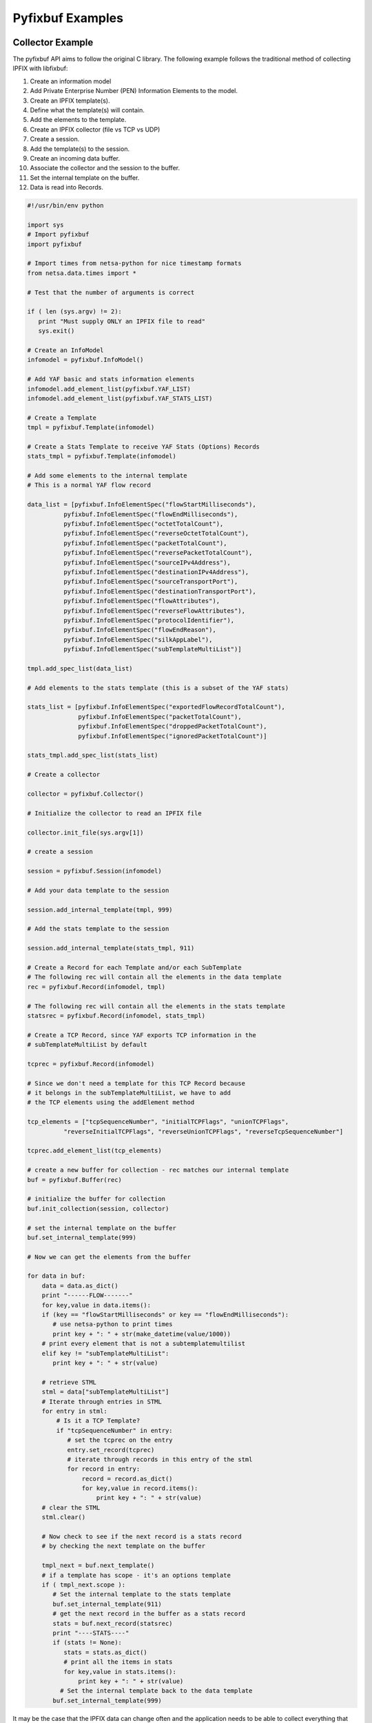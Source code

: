 =======================
Pyfixbuf Examples
=======================

Collector Example
""""""""""""""""""

The pyfixbuf API aims to follow the original C library.  
The following example follows the traditional method of 
collecting IPFIX with libfixbuf:

#. Create an information model
#. Add Private Enterprise Number (PEN) Information Elements to the model.
#. Create an IPFIX template(s).
#. Define what the template(s) will contain.
#. Add the elements to the template.
#. Create an IPFIX collector (file vs TCP vs UDP)
#. Create a session.
#. Add the template(s) to the session.
#. Create an incoming data buffer.
#. Associate the collector and the session to the buffer.
#. Set the internal template on the buffer.
#. Data is read into Records.

.. sourcecode:: python

   #!/usr/bin/env python

   import sys
   # Import pyfixbuf
   import pyfixbuf

   # Import times from netsa-python for nice timestamp formats
   from netsa.data.times import *

   # Test that the number of arguments is correct

   if ( len (sys.argv) != 2):
      print "Must supply ONLY an IPFIX file to read"
      sys.exit()

   # Create an InfoModel
   infomodel = pyfixbuf.InfoModel()

   # Add YAF basic and stats information elements
   infomodel.add_element_list(pyfixbuf.YAF_LIST)
   infomodel.add_element_list(pyfixbuf.YAF_STATS_LIST)

   # Create a Template
   tmpl = pyfixbuf.Template(infomodel)

   # Create a Stats Template to receive YAF Stats (Options) Records
   stats_tmpl = pyfixbuf.Template(infomodel)

   # Add some elements to the internal template
   # This is a normal YAF flow record

   data_list = [pyfixbuf.InfoElementSpec("flowStartMilliseconds"),
             pyfixbuf.InfoElementSpec("flowEndMilliseconds"),
   	     pyfixbuf.InfoElementSpec("octetTotalCount"),
             pyfixbuf.InfoElementSpec("reverseOctetTotalCount"),
             pyfixbuf.InfoElementSpec("packetTotalCount"),
             pyfixbuf.InfoElementSpec("reversePacketTotalCount"),
             pyfixbuf.InfoElementSpec("sourceIPv4Address"),
             pyfixbuf.InfoElementSpec("destinationIPv4Address"),
             pyfixbuf.InfoElementSpec("sourceTransportPort"),
             pyfixbuf.InfoElementSpec("destinationTransportPort"),
             pyfixbuf.InfoElementSpec("flowAttributes"),
             pyfixbuf.InfoElementSpec("reverseFlowAttributes"),
             pyfixbuf.InfoElementSpec("protocolIdentifier"),
             pyfixbuf.InfoElementSpec("flowEndReason"),
             pyfixbuf.InfoElementSpec("silkAppLabel"),
             pyfixbuf.InfoElementSpec("subTemplateMultiList")]

   tmpl.add_spec_list(data_list)

   # Add elements to the stats template (this is a subset of the YAF stats)

   stats_list = [pyfixbuf.InfoElementSpec("exportedFlowRecordTotalCount"),
   	         pyfixbuf.InfoElementSpec("packetTotalCount"),
         	 pyfixbuf.InfoElementSpec("droppedPacketTotalCount"),
           	 pyfixbuf.InfoElementSpec("ignoredPacketTotalCount")]

   stats_tmpl.add_spec_list(stats_list)

   # Create a collector

   collector = pyfixbuf.Collector()

   # Initialize the collector to read an IPFIX file

   collector.init_file(sys.argv[1])

   # create a session

   session = pyfixbuf.Session(infomodel)

   # Add your data template to the session

   session.add_internal_template(tmpl, 999)

   # Add the stats template to the session

   session.add_internal_template(stats_tmpl, 911)

   # Create a Record for each Template and/or each SubTemplate
   # The following rec will contain all the elements in the data template
   rec = pyfixbuf.Record(infomodel, tmpl)

   # The following rec will contain all the elements in the stats template
   statsrec = pyfixbuf.Record(infomodel, stats_tmpl)

   # Create a TCP Record, since YAF exports TCP information in the
   # subTemplateMultiList by default

   tcprec = pyfixbuf.Record(infomodel)

   # Since we don't need a template for this TCP Record because
   # it belongs in the subTemplateMultiList, we have to add
   # the TCP elements using the addElement method

   tcp_elements = ["tcpSequenceNumber", "initialTCPFlags", "unionTCPFlags",
             "reverseInitialTCPFlags", "reverseUnionTCPFlags", "reverseTcpSequenceNumber"]

   tcprec.add_element_list(tcp_elements)

   # create a new buffer for collection - rec matches our internal template
   buf = pyfixbuf.Buffer(rec)

   # initialize the buffer for collection
   buf.init_collection(session, collector)

   # set the internal template on the buffer
   buf.set_internal_template(999)

   # Now we can get the elements from the buffer

   for data in buf:
       data = data.as_dict()
       print "------FLOW-------"
       for key,value in data.items():
       if (key == "flowStartMilliseconds" or key == "flowEndMilliseconds"):
       	  # use netsa-python to print times
       	  print key + ": " + str(make_datetime(value/1000))
       # print every element that is not a subtemplatemultilist
       elif key != "subTemplateMultiList":
       	  print key + ": " + str(value)

       # retrieve STML
       stml = data["subTemplateMultiList"]
       # Iterate through entries in STML
       for entry in stml:
       	   # Is it a TCP Template?
       	   if "tcpSequenceNumber" in entry:
       	      # set the tcprec on the entry
              entry.set_record(tcprec)
	      # iterate through records in this entry of the stml
              for record in entry:
              	  record = record.as_dict()
             	  for key,value in record.items():
	     	      print key + ": " + str(value)
       # clear the STML
       stml.clear()

       # Now check to see if the next record is a stats record
       # by checking the next template on the buffer

       tmpl_next = buf.next_template()
       # if a template has scope - it's an options template
       if ( tmpl_next.scope ):
       	  # Set the internal template to the stats template
       	  buf.set_internal_template(911)
       	  # get the next record in the buffer as a stats record
       	  stats = buf.next_record(statsrec)
       	  print "----STATS----"
       	  if (stats != None):
             stats = stats.as_dict()
             # print all the items in stats
             for key,value in stats.items():
             	 print key + ": " + str(value)
       	    # Set the internal template back to the data template
       	  buf.set_internal_template(999)


It may be the case that the IPFIX data can change often and the application
needs to be able to collect everything that the records contain.  In that
case, pyfixbuf can be used to build Records on the fly based on the templates
that it receives.  This is slightly different than the traditional way of
reading IPFIX.  Typically, the application knows what kind of data it wants
and libfixbuf will populate only the fields the application cares about.
In the following example, the application wants to view the contents of every
IPFIX record in the file.

.. sourcecode:: python

   #!/usr/bin/env python

   import sys
   # Import pyfixbuf
   import pyfixbuf

   # Import times from netsa-python for nice timestamp formats
   from netsa.data.times import *

   # Test that the number of arguments is correct

   if ( len (sys.argv) != 2):
      print "Must supply ONLY an IPFIX file to read"
      sys.exit()

   # Create an InfoModel
   infomodel = pyfixbuf.InfoModel()

   # Create a collector

   collector = pyfixbuf.Collector()

   # Initialize the collector to read an IPFIX file

   collector.init_file(sys.argv[1])

   # create a session

   session = pyfixbuf.Session(infomodel)

   # create a new buffer for collection
   buf = pyfixbuf.Buffer(auto=True)

  # initialize the buffer for collection
   buf.init_collection(session, collector)

   for data in buf:

        print "------FLOW %d-------" % count
    	for key,value in data.as_dict().items():
            if (key == "flowStartMilliseconds" or key == "flowEndMilliseconds"):
               # use netsa-python to print times                                          
               print key + ": " + str(make_datetime(value/1000))
	    # print every element that is not a subtemplatemultilist                               
            elif key != "subTemplateMultiList":
            	 print str(key) + ": " + str(value)
    	# retrieve STML                                                                    
    	if "subTemplateMultiList" in data:
           stml = data["subTemplateMultiList"]
           # Iterate through entries in STML                                              
           for entry in stml:
               for record in entry:
                   record = record.as_dict()
                   for key,value in record.items():
                       if key != "subTemplateList":
                          print str(key) + ": " + str(value)
                   if "subTemplateList" in record:
                       stl = record["subTemplateList"]
                       for sub in stl:
                           for key, value in sub.as_dict().items():
                               print str(key) + ": " + str(value)
                       stl.clear()

 	    # clear the STML                                                               
            stml.clear()
        count += 1


Conversion Example
""""""""""""""""""

Pyfixbuf is often used for converting CSV records or non-IPFIX records
to IPFIX so they can be imported by an IPFIX collector tool, such as
Analysis Pipeline.  The following code provides an example of converting
CSV to IPFIX.  The CSV are DNS records that were converted from NMSG to CSV
with nmsgtool. Specifically, this example transforms the A and AAAA records from CSV
to IPFIX records so they can be read and analyzed by Analysis Pipeline.

.. sourcecode:: python

   
   #!/usr/bin/env python
   ## ------------------------------------------------------------------------
   ## nmsg_to_pipeline.py
   ## sample IPFIX converter/exporter using pyfixbuf.
   ## Takes a csv file that has format <domain name>,<type>,<ttl>,<ip>
   ## ------------------------------------------------------------------------

   import sys
   import pyfixbuf
   import csv

   # Test that the argument number is correct
   if (len(sys.argv) < 3):
      print "Must supply an IPFIX file to write to."
      print "Usage: nmsg_to_pipeline.py nmsg_csv_file.txt <ipfix file or domain/ip> <port_number>"
      sys.exit()


   #create the information model with the standard IPFIX elements
   infomodel = pyfixbuf.InfoModel()

   # add YAF's HTTP IPFIX elements for a sub template
   infomodel.add_element_list(pyfixbuf.YAF_DNS_LIST)

   # Create New Elements for a DNS IPv4 Address and IPv6 Address
   infomodel.add_element(pyfixbuf.InfoElement("dnsRRIPv4Address", pyfixbuf.CERT_PEN, 931, 4, type=pyfixbuf.DataType.IP4ADDR))
   infomodel.add_element(pyfixbuf.InfoElement("dnsRRIPv6Address", pyfixbuf.CERT_PEN, 932, 16, type=pyfixbuf.DataType.IP6ADDR))

   # create the "outer" template
   tmpl = pyfixbuf.Template(infomodel)

   # add elements we want in our template
   a_list = [
    	  pyfixbuf.InfoElementSpec("dnsQName"),
    	  pyfixbuf.InfoElementSpec("dnsRRIPv4Address"),
    	  pyfixbuf.InfoElementSpec("dnsTTL"),
    	  pyfixbuf.InfoElementSpec("dnsQRType")]

   # add elements to our template
   tmpl.add_spec_list(a_list)

   aaaa_list = [
    	  pyfixbuf.InfoElementSpec("dnsQName"),
	  pyfixbuf.InfoElementSpec("dnsRRIPv6Address"),
    	  pyfixbuf.InfoElementSpec("dnsTTL"),
    	  pyfixbuf.InfoElementSpec("dnsQRType")]

   tmplaaaa = pyfixbuf.Template(infomodel)
   tmplaaaa.add_spec_list(aaaa_list)   

   # create the exporter
   exporter = pyfixbuf.Exporter()

   #create the IPFIX file to write to
   if (len(sys.argv) == 3):
      exporter.init_file(sys.argv[2])
   else:
      exporter.init_net(hostname=sys.argv[2], port=sys.argv[3], transport='tcp')
    
   #create the session
   session = pyfixbuf.Session(infomodel)

   #for exporters we need to create internal and external templates
   session.add_internal_template(tmpl, 999)
   session.add_external_template(tmpl, 999)

   session.add_internal_template(tmplaaaa, 1000)
   session.add_external_template(tmplaaaa, 1000)

   # create the record to fill to export
   rec = pyfixbuf.Record(infomodel, tmpl)
   reca = pyfixbuf.Record(infomodel, tmplaaaa)
   
   #create the buffer for exporter
   buf = pyfixbuf.Buffer(rec)

   # make the buffer an export buffer
   buf.init_export(session, exporter)

   # set the internal template on the buffer
   buf.set_internal_template(999)

   # export the templates to the file
   session.export_templates()

   # now set the export template
   buf.set_export_template(999)

   #now open NMSG CSV file
   f = open(sys.argv[1], 'r')

   csv.field_size_limit(sys.maxsize)

   c = csv.reader(f, delimiter=',')

   count = 0

   for row in c:
       if (row[1] == "A(1)" or row[1] == "1"):
       	   try:
               rec['dnsRRIPv4Address'] = row[3]
           except:
		print "row[3] is " + row[3]
           rec['dnsQName'] = row[0]
           rec['dnsTTL'] = int(row[2])
           rec['dnsQRType'] = 1
        
           buf.set_internal_template(999)
           buf.set_export_template(999)
           buf.append(rec)

           count += 1

	   #some records have more than 1 IPv4Address on a line
           if (len(row) > 4):
              k = len(row) - 4
              while (k):
                  rec['dnsRRIPv4Address'] = row[3+k]
                  rec['dnsQName'] = row[0]
                  rec['dnsTTL'] = int(row[2])
                  rec['dnsQRType'] = 1
                
		  buf.append(rec)

                  count += 1
                  
		  k -= 1
       elif (row[1] == "AAAA(28)" or row[1] == "28"):
           try:
               reca['dnsRRIPv6Address'] = row[3]
           except:
               print "row[3] is " + row[3]
           reca['dnsQName'] = row[0]
           reca['dnsTTL'] = int(row[2])
           reca['dnsQRType'] = 28

           buf.set_internal_template(1000)
           buf.set_export_template(1000)
           buf.append(reca)

           count += 1

           if (len(row) > 4):
               k = len(row) - 4
               while (k):
                   reca['dnsRRIPv6Address'] = row[3+k]
                   reca['dnsQName'] = row[0]
                   reca['dnsTTL'] = int(row[2])
                   reca['dnsQRType'] = 28
		   
		   buf.append(reca)
   		   count += 1
		   k -= 1

    buf.emit()
    print "FINISHED sending %d records" % count

    f.close()


See the other examples included with the pyfixbuf package in "samples."


